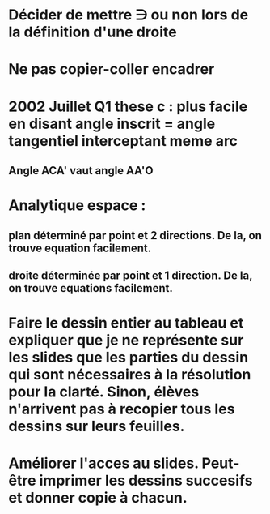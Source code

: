 
* Décider de mettre \ni ou non lors de la définition d'une droite

* Ne pas copier-coller encadrer

* 2002 Juillet Q1 these c : plus facile en disant angle inscrit = angle tangentiel interceptant meme arc
** Angle ACA' vaut angle AA'O

* Analytique espace :
** plan déterminé par point et 2 directions. De la, on trouve equation facilement.
** droite déterminée par point et 1 direction. De la, on trouve equations facilement.

* Faire le dessin entier au tableau et expliquer que je ne représente sur les slides que les parties du dessin qui sont nécessaires à la résolution pour la clarté. Sinon, élèves n'arrivent pas à recopier tous les dessins sur leurs feuilles.

* Améliorer l'acces au slides. Peut-être imprimer les dessins succesifs et donner copie à chacun.
